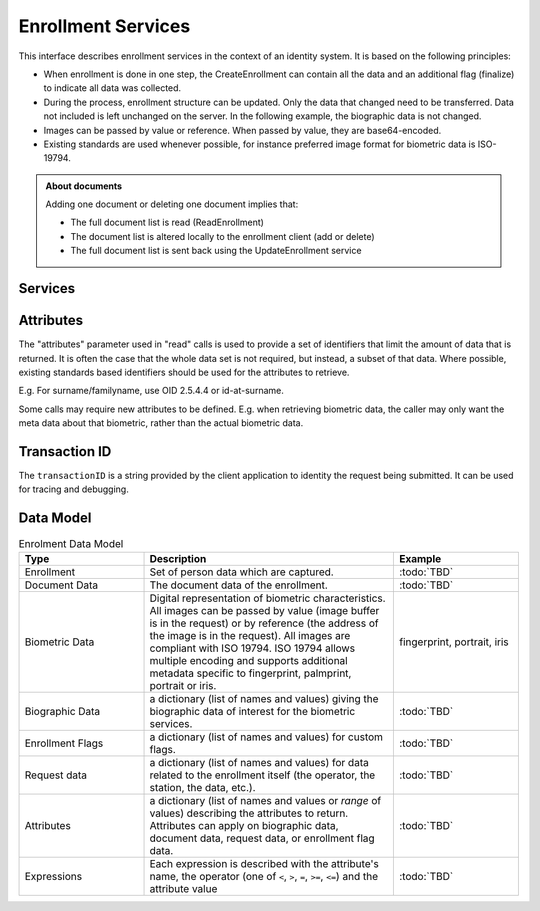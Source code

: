 
Enrollment Services
-------------------

This interface describes enrollment services in the context of an identity system. It is based on
the following principles:

- When enrollment is done in one step, the CreateEnrollment can contain all the data and an additional flag (finalize) to indicate all data was collected.
- During the process, enrollment structure can be updated. Only the data that changed need to be transferred. Data not included is left unchanged on the server. In the following example, the biographic data is not changed.
- Images can be passed by value or reference. When passed by value, they are base64-encoded.
- Existing standards are used whenever possible, for instance preferred image format for biometric data is ISO-19794.

.. admonition:: About documents

    Adding one document or deleting one document implies that:
    
    - The full document list is read (ReadEnrollment)
    - The document list is altered locally to the enrollment client (add or delete)
    - The full document list is sent back using the UpdateEnrollment service

Services
""""""""

.. py:function:: createEnrollment(enrollmentID, enrollmentTypeId, enrollmentFlags, requestData, biometricData, biographicData, documentData, finalize, transactionID)
    :noindex:

    Insert a new enrollment.

    **Authorization**: :todo:`To be defined`

    :param str enrollmentID: The ID of the enrollment. If the enrollment already exists for the ID an error is returned.
    :param str enrollmentTypeId: The enrollment type ID of the enrollment.
    :param dict enrollmentFlags: The enrollment custom flags.
    :param dict requestData: The enrollment data related to the enrollment itself.
    :param list biometricData: The enrollment biometric data.
    :param dict biographicData: The enrollment biographic data.
    :param list documentData: The enrollment biometric data.
    :param str finalize: Flag to indicate that data was collected.
    :param string transactionID: The client generated transactionID.
    :return: a status indicating success or error and in case of success the enrollment ID.

.. py:function:: readEnrollment(enrollmentID, attributes, transactionID)
    :noindex:

    Retrieve the attributes of an enrollment.

    **Authorization**: :todo:`To be defined`

    :param str enrollmentID: The ID of the enrollment.
    :param set attributes: The (optional) set of required attributes to retrieve.
    :param string transactionID: The client generated transactionID.
    :return: a status indicating success or error and in case of success the enrollment data.

.. py:function:: updateEnrollment(enrollmentID, enrollmentTypeId, enrollmentFlags, requestData, biometricData, biographicData, documentData, finalize, transactionID)
    :noindex:

    Update an enrollment.

    **Authorization**: :todo:`To be defined`

    :param str enrollmentID: The ID of the enrollment. If the enrollment already exists for the ID an error is returned.
    :param str enrollmentTypeId: The enrollment type ID of the enrollment.
    :param dict enrollmentFlags: The enrollment custom flags.
    :param dict requestData: The enrollment data related to the enrollment itself.
    :param list biometricData: The enrollment biometric data, this can be partial data.
    :param dict biographicData: The enrollment biographic data.
    :param list documentData: The enrollment biometric data, this can be partial data.
    :param str finalize: Flag to indicate that data was collected.
    :param string transactionID: The client generated transactionID.
    :return: a status indicating success or error.
	
.. py:function:: partialupdateEnrollment(enrollmentID, enrollmentTypeId, enrollmentFlags, requestData, biometricData, biographicData, documentData, finalize, transactionID)
    :noindex:

    Update part of an enrollment. Not all attributes are mandatory. The payload
    is defined as per :rfc:`7396`.

    **Authorization**: :todo:`To be defined`

    :param str enrollmentID: The ID of the enrollment. If the enrollment already exists for the ID an error is returned.
    :param str enrollmentTypeId: The enrollment type ID of the enrollment.
    :param dict enrollmentFlags: The enrollment custom flags.
    :param dict requestData: The enrollment data related to the enrollment itself.
    :param list biometricData: The enrollment biometric data, this can be partial data.
    :param dict biographicData: The enrollment biographic data.
    :param list documentData: The enrollment biometric data, this can be partial data.
    :param str finalize: Flag to indicate that data was collected.
    :param string transactionID: The client generated transactionID.
    :return: a status indicating success or error.

.. py:function:: findEnrollments(expressions, transactionID)
    :noindex:

    Retrieve a list of enrollments which match passed in search criteria.

    **Authorization**: :todo:`To be defined`

    :param list[(str,str,str)] expressions: The expressions to evaluate. Each expression is described with the attribute's name, the operator (one of ``<``, ``>``, ``=``, ``>=``, ``<=``) and the attribute value
    :param string transactionID: The client generated transactionID.
    :return: a status indicating success or error and in case of success the matching enrollment list.
	
.. py:function:: finalizeEnrollment(enrollmentID, transactionID)
    :noindex:

    When all the enrollment steps are done, the enrollment client indicates to the enrollment server that all data has been collected and that any further processing can be triggered.

    **Authorization**: :todo:`To be defined`

    :param str enrollmentID: The ID of the enrollment.
    :param string transactionID: The client generated transactionID.
    :return: a status indicating success or error.

.. py:function:: sendBuffer(enrollmentId, data)
    :noindex:

    This service is used to send separately the buffers of the images. Buffers can be sent any time from the enrollment client prior to the create or update.

    **Authorization**: :todo:`To be defined`

    :param str enrollmentID: The ID of the enrollment.
    :param image data: The image of the request.
    :param string transactionID: The client generated transactionID.
    :return: a status indicating success or error and in case of success the buffer ID.

.. py:function:: getBuffer(enrollmentId, bufferId)
    :noindex:

    This service is used to get images of buffers.

    **Authorization**: :todo:`To be defined`

    :param str enrollmentID: The ID of the enrollment.
    :param str bufferID: The ID of the buffer.
    :param string transactionID: The client generated transactionID.
    :return: a status indicating success or error and in case of success the image of the buffer.

Attributes
""""""""""

The "attributes" parameter used in "read" calls is used to provide a set of
identifiers that limit the amount of data that is returned.
It is often the case that the whole data set is not required, but instead,
a subset of that data.
Where possible, existing standards based identifiers should be used for the
attributes to retrieve.

E.g. For surname/familyname, use OID 2.5.4.4 or id-at-surname.

Some calls may require new attributes to be defined.  E.g. when
retrieving biometric data, the caller may only want the meta data about
that biometric, rather than the actual biometric data.

Transaction ID
""""""""""""""
The ``transactionID`` is a string provided by the client application to identity
the request being submitted. It can be used for tracing and debugging.


Data Model
""""""""""

.. list-table:: Enrolment Data Model
    :header-rows: 1
    :widths: 25 50 25

    * - Type
      - Description
      - Example

    * - Enrollment
      - Set of person data which are captured.
      - :todo:`TBD`

    * - Document Data
      - The document data of the enrollment.
      - :todo:`TBD`

    * - Biometric Data
      - Digital representation of biometric characteristics.
        All images can be passed by value (image buffer is in the request) or by reference (the address of the
        image is in the request).
        All images are compliant with ISO 19794. ISO 19794 allows multiple encoding and supports additional
        metadata specific to fingerprint, palmprint, portrait or iris.
      - fingerprint, portrait, iris

    * - Biographic Data
      - a dictionary (list of names and values) giving the biographic data of interest for the biometric services.
      - :todo:`TBD`

    * - Enrollment Flags
      - a dictionary (list of names and values) for custom flags.
      - :todo:`TBD`
 
    * - Request data
      - a dictionary (list of names and values) for data related to the enrollment itself (the operator, the station, the data, etc.).
      - :todo:`TBD`

    * - Attributes
      - a dictionary (list of names and values or *range* of values) describing the attributes to return.
        Attributes can apply on biographic data, document data, request data, or enrollment flag data.
      - :todo:`TBD`

    * - Expressions
      - Each expression is described with the attribute's name, the operator (one of ``<``, ``>``, ``=``, ``>=``, ``<=``) and the attribute value
      - :todo:`TBD`

.. uml::
    :caption: Enrollment Data Model
    :scale: 50%

    !include "skin.iwsd"

    class Enrollment {
        string enrollmentID;
    }

    class BiographicData {
        string field1;
        int field2;
        date field3;
        ...
    }
    Enrollment o- BiographicData

    class BiometricData {
        byte[] image;
        URL imageRef;
    }
    Enrollment o-- "*" BiometricData
	
	class DocumentData {
        int documentType;
    }
    Enrollment o-- "*" DocumentData
	
	class DocumentPart {
        byte[] image;
        URL imageRef;
    }
    DocumentData o-- "*" DocumentPart
	
	class RequestData {
        string field1;
        int field2;
        date field3;
        ...
    }
    Enrollment o- RequestData
	
	class EnrollmentFlagsData {
        string field1;
        int field2;
        date field3;
        ...
    }
    Enrollment o- EnrollmentFlagsData
